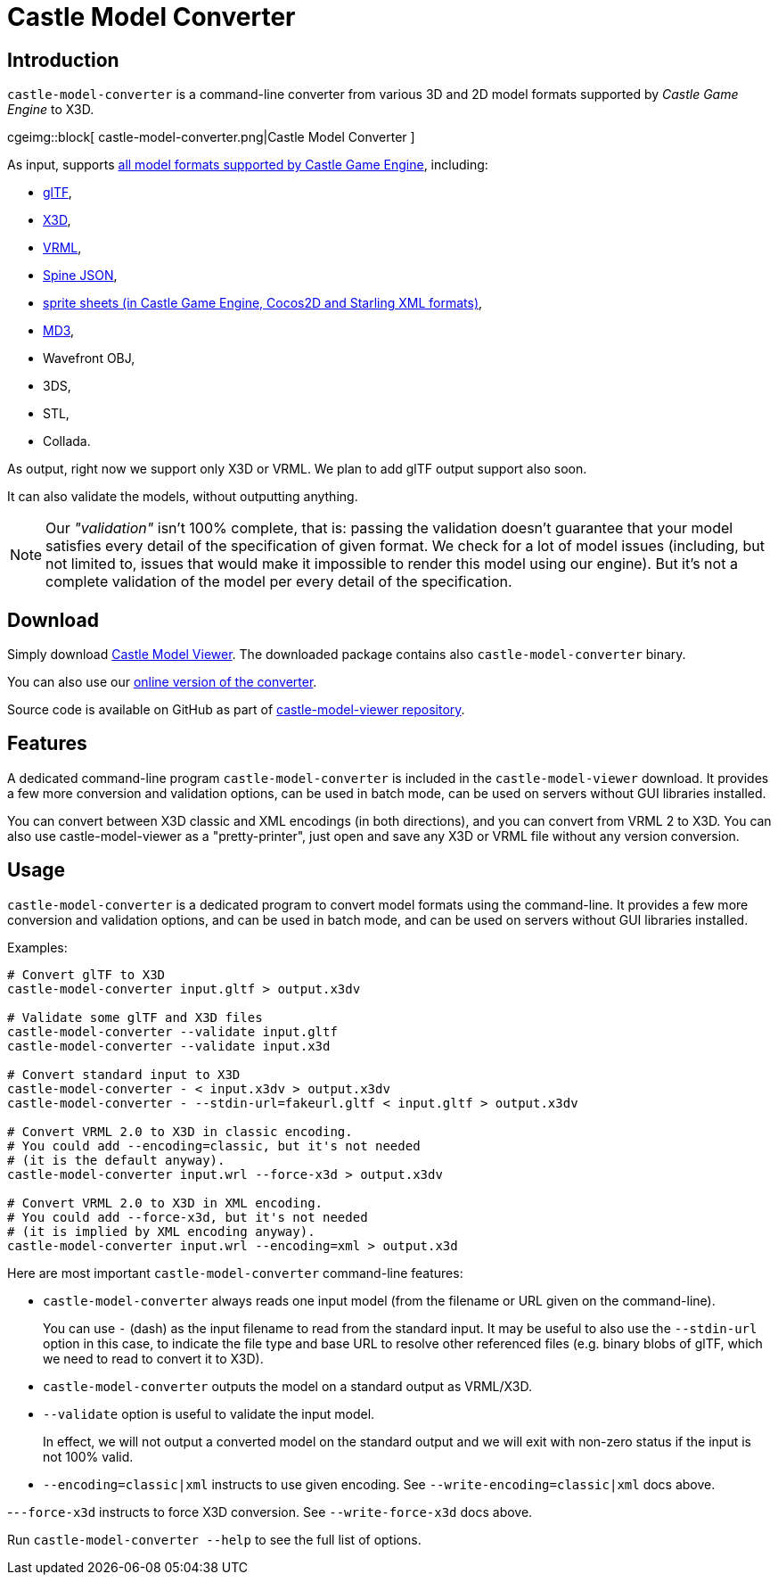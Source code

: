 # Castle Model Converter
:description: Command-line converter from all 3D and 2D model formats supported by Castle Game Engine (glTF, X3D, VRML, MD3, OBJ, STL, Collada, Spine JSON, sprite sheets..) to X3D. Free and open-source software. For Linux, Windows, macOS, Raspberry Pi and more.
:cge-social-share-image: castle-model-converter.png

== Introduction

`castle-model-converter` is a command-line converter from various 3D and 2D model formats supported by _Castle Game Engine_ to X3D.

cgeimg::block[
  castle-model-converter.png|Castle Model Converter
]

As input, supports link:creating_data_model_formats.php[all model formats supported by Castle Game Engine], including:

- link:gltf[glTF],
- link:vrml_x3d.php[X3D],
- link:vrml_x3d.php[VRML],
- link:spine[Spine JSON],
- link:sprite_sheets[sprite sheets (in Castle Game Engine, Cocos2D and Starling XML formats)],
- link:md3[MD3],
- Wavefront OBJ,
- 3DS,
- STL,
- Collada.

As output, right now we support only X3D or VRML. We plan to add glTF output support also soon.

It can also validate the models, without outputting anything.

NOTE: Our _"validation"_ isn't 100% complete, that is: passing the validation doesn't guarantee that your model satisfies every detail of the specification of given format. We check for a lot of model issues (including, but not limited to, issues that would make it impossible to render this model using our engine). But it's not a complete validation of the model per every detail of the specification.

== Download

Simply download link:castle-model-viewer[Castle Model Viewer]. The downloaded package contains also `castle-model-converter` binary.

You can also use our link:convert.php[online version of the converter].

Source code is available on GitHub as part of https://github.com/castle-engine/castle-model-viewer[castle-model-viewer repository].

== Features

A dedicated command-line program
`castle-model-converter` is included in the `castle-model-viewer` download.
It provides a few more conversion and validation options,
can be used in batch mode,
can be used on servers without GUI libraries installed.

You can convert between X3D classic and XML encodings (in both directions),
and you can convert from VRML 2 to X3D.
You can also use castle-model-viewer as a "pretty-printer",
just open and save any X3D or VRML file without any version conversion.

== Usage

`castle-model-converter` is a dedicated program to convert model formats
using the command-line.
It provides a few more conversion and validation options,
and can be used in batch mode,
and can be used on servers without GUI libraries installed.

Examples:

```bash
# Convert glTF to X3D
castle-model-converter input.gltf > output.x3dv

# Validate some glTF and X3D files
castle-model-converter --validate input.gltf
castle-model-converter --validate input.x3d

# Convert standard input to X3D
castle-model-converter - < input.x3dv > output.x3dv
castle-model-converter - --stdin-url=fakeurl.gltf < input.gltf > output.x3dv

# Convert VRML 2.0 to X3D in classic encoding.
# You could add --encoding=classic, but it's not needed
# (it is the default anyway).
castle-model-converter input.wrl --force-x3d > output.x3dv

# Convert VRML 2.0 to X3D in XML encoding.
# You could add --force-x3d, but it's not needed
# (it is implied by XML encoding anyway).
castle-model-converter input.wrl --encoding=xml > output.x3d
```

Here are most important `castle-model-converter` command-line features:

- `castle-model-converter` always reads one input model (from the filename or URL given on the command-line).
+
You can use `-` (dash) as the input filename to read from the standard input. It may be useful to also use the `--stdin-url` option in this case, to indicate the file type and base URL to resolve other referenced files (e.g. binary blobs of glTF, which we need to read to convert it to X3D).

- `castle-model-converter` outputs the model on a standard output as VRML/X3D.

- `--validate` option is useful to validate the input model.
+
In effect, we will not output a converted model on the standard output and we will exit with non-zero status if the input is not 100% valid.

- `--encoding=classic|xml` instructs to use given encoding. See `--write-encoding=classic|xml` docs above.

-`--force-x3d` instructs to force X3D conversion. See `--write-force-x3d` docs above.

Run `castle-model-converter --help` to see the full list of options.


